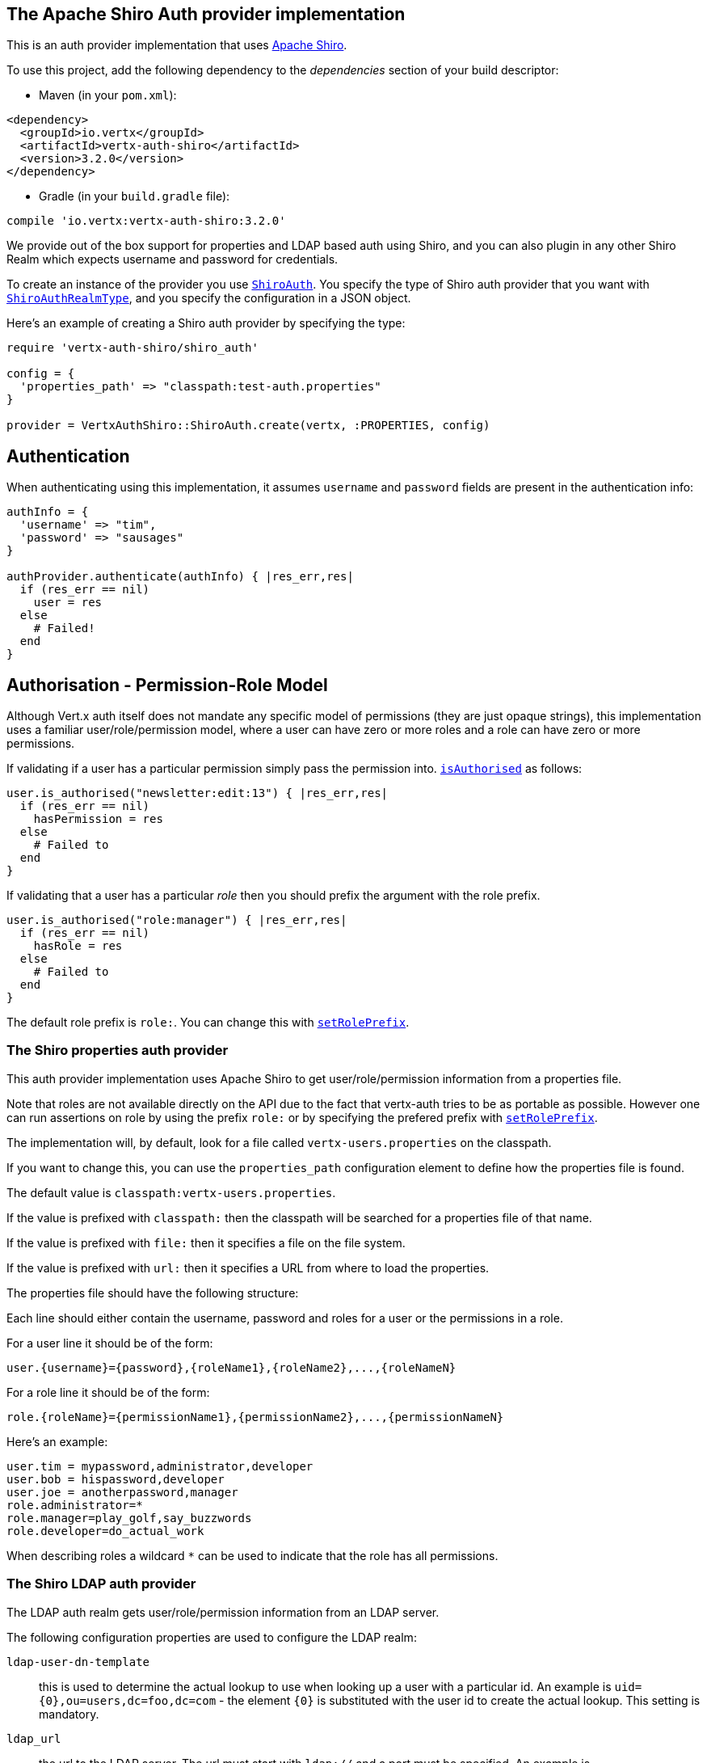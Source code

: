 == The Apache Shiro Auth provider implementation

This is an auth provider implementation that uses http://shiro.apache.org/[Apache Shiro].

To use this
project, add the following dependency to the _dependencies_ section of your build descriptor:

* Maven (in your `pom.xml`):

[source,xml,subs="+attributes"]
----
<dependency>
  <groupId>io.vertx</groupId>
  <artifactId>vertx-auth-shiro</artifactId>
  <version>3.2.0</version>
</dependency>
----

* Gradle (in your `build.gradle` file):

[source,groovy,subs="+attributes"]
----
compile 'io.vertx:vertx-auth-shiro:3.2.0'
----

We provide out of the box support for properties and LDAP based auth using Shiro, and you can also plugin in any
other Shiro Realm which expects username and password for credentials.

To create an instance of the provider you use `link:../../yardoc/VertxAuthShiro/ShiroAuth.html[ShiroAuth]`. You specify the type of
Shiro auth provider that you want with `link:../enums.html#ShiroAuthRealmType[ShiroAuthRealmType]`, and you specify the
configuration in a JSON object.

Here's an example of creating a Shiro auth provider by specifying the type:

[source,java]
----
require 'vertx-auth-shiro/shiro_auth'

config = {
  'properties_path' => "classpath:test-auth.properties"
}

provider = VertxAuthShiro::ShiroAuth.create(vertx, :PROPERTIES, config)


----

== Authentication

When authenticating using this implementation, it assumes `username` and `password` fields are present in the
authentication info:

[source,java]
----

authInfo = {
  'username' => "tim",
  'password' => "sausages"
}

authProvider.authenticate(authInfo) { |res_err,res|
  if (res_err == nil)
    user = res
  else
    # Failed!
  end
}

----

== Authorisation - Permission-Role Model

Although Vert.x auth itself does not mandate any specific model of permissions (they are just opaque strings), this
implementation uses a familiar user/role/permission model, where a user can have zero or more roles and a role
can have zero or more permissions.

If validating if a user has a particular permission simply pass the permission into.
`link:../../yardoc/VertxAuthCommon/User.html#is_authorised-instance_method[isAuthorised]` as follows:

[source,java]
----

user.is_authorised("newsletter:edit:13") { |res_err,res|
  if (res_err == nil)
    hasPermission = res
  else
    # Failed to
  end
}


----
If validating that a user has a particular _role_ then you should prefix the argument with the role prefix.

[source,java]
----

user.is_authorised("role:manager") { |res_err,res|
  if (res_err == nil)
    hasRole = res
  else
    # Failed to
  end
}


----

The default role prefix is `role:`. You can change this with `link:../../yardoc/VertxAuthShiro/ShiroAuth.html#set_role_prefix-instance_method[setRolePrefix]`.

=== The Shiro properties auth provider

This auth provider implementation uses Apache Shiro to get user/role/permission information from a properties file.

Note that roles are not available directly on the API due to the fact that vertx-auth tries to be as portable as
possible. However one can run assertions on role by using the prefix `role:` or by specifying the prefered prefix
with `link:../../yardoc/VertxAuthShiro/ShiroAuth.html#set_role_prefix-instance_method[setRolePrefix]`.

The implementation will, by default, look for a file called `vertx-users.properties` on the classpath.

If you want to change this, you can use the `properties_path` configuration element to define how the properties
file is found.

The default value is `classpath:vertx-users.properties`.

If the value is prefixed with `classpath:` then the classpath will be searched for a properties file of that name.

If the value is prefixed with `file:` then it specifies a file on the file system.

If the value is prefixed with `url:` then it specifies a URL from where to load the properties.

The properties file should have the following structure:

Each line should either contain the username, password and roles for a user or the permissions in a role.

For a user line it should be of the form:

 user.{username}={password},{roleName1},{roleName2},...,{roleNameN}

For a role line it should be of the form:

 role.{roleName}={permissionName1},{permissionName2},...,{permissionNameN}

Here's an example:
----
user.tim = mypassword,administrator,developer
user.bob = hispassword,developer
user.joe = anotherpassword,manager
role.administrator=*
role.manager=play_golf,say_buzzwords
role.developer=do_actual_work
----

When describing roles a wildcard `*` can be used to indicate that the role has all permissions.

=== The Shiro LDAP auth provider

The LDAP auth realm gets user/role/permission information from an LDAP server.

The following configuration properties are used to configure the LDAP realm:

`ldap-user-dn-template`:: this is used to determine the actual lookup to use when looking up a user with a particular
id. An example is `uid={0},ou=users,dc=foo,dc=com` - the element `{0}` is substituted with the user id to create the
actual lookup. This setting is mandatory.
`ldap_url`:: the url to the LDAP server. The url must start with `ldap://` and a port must be specified.
An example is `ldap://myldapserver.mycompany.com:10389`
`ldap-authentication-mechanism`:: TODO
`ldap-context-factory-class-name`:: TODO
`ldap-pooling-enabled`:: TODO
`ldap-referral`:: TODO
`ldap-system-username`:: TODO
`ldap-system-password`:: TODO

=== Using another Shiro Realm

It's also possible to create an auth provider instance using a pre-created Apache Shiro Realm object.

This is done as follows:

[source,java]
----
require 'vertx-auth-shiro/shiro_auth'

provider = VertxAuthShiro::ShiroAuth.create(vertx, realm)


----

The implementation currently assumes that user/password based authentication is used.
<a href="mailto:julien@julienviet.com">Julien Viet</a><a href="http://tfox.org">Tim Fox</a>